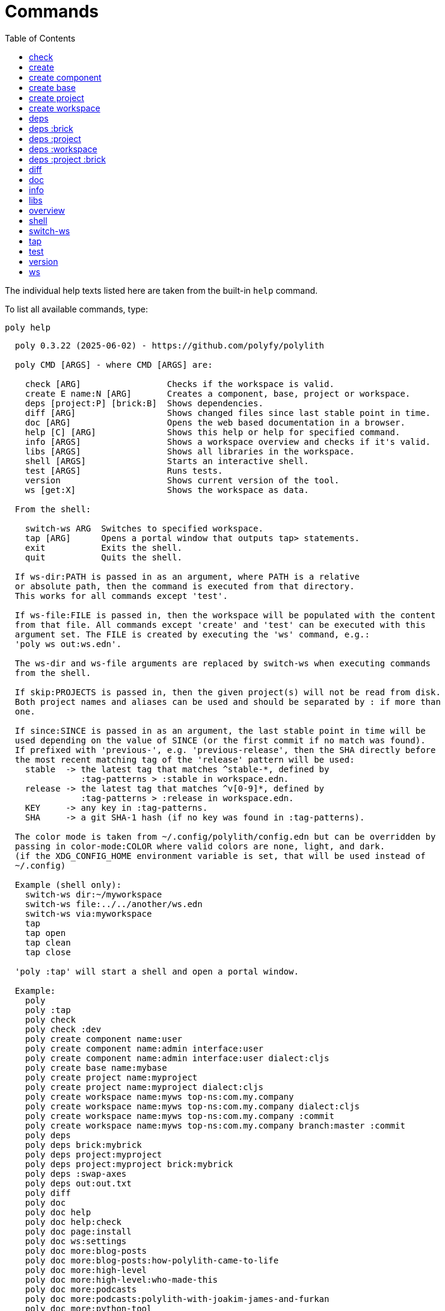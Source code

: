 = Commands
:toc:

// This code is generated (do not update manually).

The individual help texts listed here are taken from the built-in `help` command.

To list all available commands, type:

[source,shell]
----
poly help
----

[source,text]
----
  poly 0.3.22 (2025-06-02) - https://github.com/polyfy/polylith

  poly CMD [ARGS] - where CMD [ARGS] are:

    check [ARG]                 Checks if the workspace is valid.
    create E name:N [ARG]       Creates a component, base, project or workspace.
    deps [project:P] [brick:B]  Shows dependencies.
    diff [ARG]                  Shows changed files since last stable point in time.
    doc [ARG]                   Opens the web based documentation in a browser.
    help [C] [ARG]              Shows this help or help for specified command.
    info [ARGS]                 Shows a workspace overview and checks if it's valid.
    libs [ARGS]                 Shows all libraries in the workspace.
    shell [ARGS]                Starts an interactive shell.
    test [ARGS]                 Runs tests.
    version                     Shows current version of the tool.
    ws [get:X]                  Shows the workspace as data.

  From the shell:

    switch-ws ARG  Switches to specified workspace.
    tap [ARG]      Opens a portal window that outputs tap> statements.
    exit           Exits the shell.
    quit           Quits the shell.

  If ws-dir:PATH is passed in as an argument, where PATH is a relative
  or absolute path, then the command is executed from that directory.
  This works for all commands except 'test'.

  If ws-file:FILE is passed in, then the workspace will be populated with the content
  from that file. All commands except 'create' and 'test' can be executed with this
  argument set. The FILE is created by executing the 'ws' command, e.g.:
  'poly ws out:ws.edn'.

  The ws-dir and ws-file arguments are replaced by switch-ws when executing commands
  from the shell.

  If skip:PROJECTS is passed in, then the given project(s) will not be read from disk.
  Both project names and aliases can be used and should be separated by : if more than
  one.

  If since:SINCE is passed in as an argument, the last stable point in time will be
  used depending on the value of SINCE (or the first commit if no match was found).
  If prefixed with 'previous-', e.g. 'previous-release', then the SHA directly before
  the most recent matching tag of the 'release' pattern will be used:
    stable  -> the latest tag that matches ^stable-*, defined by
               :tag-patterns > :stable in workspace.edn.
    release -> the latest tag that matches ^v[0-9]*, defined by
               :tag-patterns > :release in workspace.edn.
    KEY     -> any key in :tag-patterns.
    SHA     -> a git SHA-1 hash (if no key was found in :tag-patterns).

  The color mode is taken from ~/.config/polylith/config.edn but can be overridden by
  passing in color-mode:COLOR where valid colors are none, light, and dark.
  (if the XDG_CONFIG_HOME environment variable is set, that will be used instead of
  ~/.config)

  Example (shell only):
    switch-ws dir:~/myworkspace
    switch-ws file:../../another/ws.edn
    switch-ws via:myworkspace
    tap
    tap open
    tap clean
    tap close

  'poly :tap' will start a shell and open a portal window.

  Example:
    poly
    poly :tap
    poly check
    poly check :dev
    poly create component name:user
    poly create component name:admin interface:user
    poly create component name:admin interface:user dialect:cljs
    poly create base name:mybase
    poly create project name:myproject
    poly create project name:myproject dialect:cljs
    poly create workspace name:myws top-ns:com.my.company
    poly create workspace name:myws top-ns:com.my.company dialect:cljs
    poly create workspace name:myws top-ns:com.my.company :commit
    poly create workspace name:myws top-ns:com.my.company branch:master :commit
    poly deps
    poly deps brick:mybrick
    poly deps project:myproject
    poly deps project:myproject brick:mybrick
    poly deps :swap-axes
    poly deps out:out.txt
    poly diff
    poly doc
    poly doc help
    poly doc help:check
    poly doc page:install
    poly doc ws:settings
    poly doc more:blog-posts
    poly doc more:blog-posts:how-polylith-came-to-life
    poly doc more:high-level
    poly doc more:high-level:who-made-this
    poly doc more:podcasts
    poly doc more:podcasts:polylith-with-joakim-james-and-furkan
    poly doc more:python-tool
    poly doc more:slack
    poly doc more:videos
    poly doc more:videos:polylith-in-a-nutshell
    poly doc more:workspaces:realworld
    poly help
    poly help info
    poly help create
    poly help create component
    poly help create base
    poly help create project
    poly help create workspace
    poly help deps
    poly help deps :project
    poly help deps :brick
    poly help deps :project :brick
    poly help deps :workspace
    poly info
    poly info +
    poly info :loc
    poly info since:65a7918
    poly info since:head
    poly info since:head~1
    poly info since:stable
    poly info since:release
    poly info since:previous-release
    poly info skip:dev
    poly info skip:dev:myproject
    poly info project:myproject
    poly info project:myproject:another-project
    poly info brick:mycomponent
    poly info brick:mycomponent:mybase
    poly info color-mode:none
    poly info :project
    poly info :dev
    poly info :project :dev
    poly info :all
    poly info :all-bricks
    poly info out:info.txt
    poly info ws-dir:another-ws
    poly info ws-file:ws.edn
    poly libs
    poly libs :compact
    poly libs :outdated
    poly libs :update
    poly libs :update libraries:metosin/malli:zprint/zprint
    poly libs out:libs.txt
    poly shell
    poly shell :tap
    poly shell :all
    poly test
    poly test :project
    poly test :all-bricks
    poly test :all
    poly test project:proj1
    poly test project:proj1:proj2
    poly test brick:mycomponent
    poly test brick:mycomponent:mybase
    poly test :dev
    poly test :project :dev
    poly test :all-bricks :dev
    poly test :all :dev
    poly test with:default:kaocha-test-runner
    poly version
    poly ws
    poly ws get:keys
    poly ws get:count
    poly ws get:configs
    poly ws get:settings
    poly ws get:user-input:args
    poly ws get:user-input:args:0
    poly ws get:settings:keys
    poly ws get:components:keys
    poly ws get:components:count
    poly ws get:components:mycomp:lines-of-code
    poly ws get:settings:vcs:polylith :latest-sha
    poly ws get:settings:vcs:polylith :latest-sha branch:master
    poly ws get:changes:changed-or-affected-projects skip:dev color-mode:none
    poly ws out:ws.edn
----

[#check]
=== check

[source,text]
----
  Validates the workspace.

  poly check [:dev]

  Prints 'OK' and returns 0 if no errors were found.
  If errors or warnings were found, show messages and return the error code,
  or 0 if only warnings. If internal errors, 1 is returned.

  Error 101 - Illegal dependency on namespace.
    Triggered if a :require statement refers to a component namespace
    other than interface. Examples of valid namespaces:
     - com.my.company.mycomponent.interface
     - com.my.company.mycomponent.interface.subns
     - com.my.company.mycomponent.interface.my.subns

  Error 102 - Function or macro is defined twice.
    Triggered if a function or macro is defined twice in the same namespace.

  Error 103 - Missing definitions.
    Triggered if a def, defn or defmacro definition exists in one component's
    interface but is missing in another component that uses the same interface.

  Error 104 - Circular dependencies.
    Triggered if circular dependencies were detected, e.g.:
    Component A depends on B that depends on A (A > B > A), or A > B > C > A.

  Error 105 - Illegal name sharing.
    Triggered if a base has the same name as a component or interface.
    Projects and profiles can be given any name.

  Error 106 - Multiple components that share the same interfaces in a project.
    Triggered if a project contains more than one component that shares the
    same interface.

  Error 107 - Missing components in project.
    Triggered if a component depends on an interface that is not included in the
    project. The solution is to add a component to the project that
    implements the interface.

  Error 108 - Components with an interface that is implemented by more than one
              component are not allowed for the development project.
    The solution is to remove the component from the development project
    and define the deps/paths for each component in separate profiles
    (including test paths).

  Error 109 - Invalid test runner configuration for some projects.
    The value of the optional :create-test-runner key under [:test] or
    [:projects "some-project-name" :test] in workspace.edn must be either
    nil, :default, or a fully qualified symbol referring to a function on
    the poly tool's classpath, which can take a single argument and must return
    an instance of polylith.clj.core.test-runner-contract.interface/TestRunner.

  Error 110 - Invalid config file.
    Triggered if a deps.edn file for a brick or project is invalid.
    It's allowed to omit the deps.edn file entirely, except for development,
    and in that case the brick/project will be ignored.

  Error 111 - Unreadable namespace in brick/project.
    Triggered if a namespace can't be parsed for a brick or project.
    The solution is to fix the invalid namespace (add it if missing)
    or move the file from 'src' to 'resources' or from 'test' to 'test-resources'.

  Error 112 - Illegal dependency on brick.
    Triggered if a brick depends on a brick from its deps.edn config file.
    The solution is to remove the dependency and specify the brick in the
    projects in which it is used.

  Warning 201 - Mismatching argument lists in function or macro.
    Triggered if a function or macro is defined in the interface for a component
    but also defined in the same interface for another component but with a
    different argument list.

  Warning 202 - Missing paths in project.
    Triggered if a path in a project doesn't exist on disk.
    The solution is to add the file or directory, or to remove the path.

  Warning 203 - Path exists in both dev and profile.
    It's discouraged to have the same path in both the development project
    and a profile. The solution is to remove the path from dev or the profile.

  Warning 205 - Non top namespace was found in brick.
    Triggered if a namespace in a brick doesn't start with the top namespaces
    defined in :top-namespace in ./workspace.edn.
    Files that are put in 'resources' or 'test-resources' are not checked.

  Warning 207 - Unnecessary components were found in project.
    Triggered if components were defined in a project that are not used by any of
    its bricks. Development is only checked if :dev is passed in and is only performed
    by the check command (not test and info). To ignore this warning, put the component
    name in the :necessary vector for a project in :projects in ./workspace.edn.
    See an example here: https://github.com/polyfy/polylith/blob/master/workspace.edn
----

[#create]
=== create

[source,text]
----
  Creates a component, base, project or workspace.

  poly create TYPE [ARGS]

    TYPE = c[omponent] -> Creates a component.
           b[ase]      -> Creates a base.
           p[roject]   -> Creates a project.
           w[orkspace] -> Creates a workspace.

    ARGS = Varies depending on TYPE.

  To get help for a specific TYPE, execute 'poly help create TYPE'.

  Example:
    poly create component name:user
    poly create component name:admin interface:user
    poly create base name:mybase
    poly create project name:myproject
    poly create workspace name:myws top-ns:com.my.company
    poly create workspace name:myws top-ns:com.my.company branch:master
----

[#create-component]
=== create component

[source,text]
----
  Creates a component.

  poly create component name:NAME [interface:INTERFACE] [dialect:DIALECT] [:git-add]

    NAME = The name of the component to create.

    DIALECT = The value is sent to Selmer when the component is created.

    :git-add = If :vcs > :auto-add in workspace.edn is set to false,
               then we can pass in this flag instead, to explicitly add the
               created files to git.

    INTERFACE = The name of the interface (namespace) or NAME if not given.

  Example:
    poly create component name:user
    poly create component name:user dialect:cljs
    poly create component name:user :git-add
    poly create component name:admin interface:user
----

[#create-base]
=== create base

[source,text]
----
  Creates a base.

  poly create base name:NAME [dialect:DIALECT] [:git-add]

    NAME    = The name of the base to create.

    DIALECT = The value is sent to Selmer when the base is created.

    :git-add = If :vcs > :auto-add in workspace.edn is set to false,
               then we can pass in this flag instead, to explicitly add the
               created files to git.

  Example:
    poly create base name:mybase
    poly create base name:mybase dialect:cljs
    poly create base name:mybase :git-add
----

[#create-project]
=== create project

[source,text]
----
  Creates a project.

  poly create project name:NAME [dialect:DIALECT] [:git-add]
    NAME = The name of the project to create.

    DIALECT = The value is sent to Selmer when the project is created.

    :git-add = If :vcs > :auto-add in workspace.edn is set to false,
               then we can pass in this flag instead, to explicitly add the
               created files to git.

  Example:
    poly create project name:myproject
    poly create project name:myproject dialect:cljs
    poly create project name:myproject :git-add
----

[#create-workspace]
=== create workspace

[source,text]
----
  Creates a workspace in current directory. If the workspace is created within
  an existing git repo, then that repository will be used. If the workspace is
  created outside a git repo, then you have two alternatives:

  1. Pass in :commit and let the tool initiate the repository and commit the files
     for you, using these commands:
       git init
       git add .
       git commit -m "Workspace created."

  2. Initiate the workspace manually by executing commands similar to the ones above.

  poly create workspace [name:NAME] top-ns:TOP-NAMESPACE [dialect:DIALECT] [:commit] [branch:BRANCH]

    NAME = The name of the workspace to create, which must be given
           if created outside a git repository. Otherwise it's optional.

    TOP-NAMESPACE = The top namespace name.

    DIALECT = The value is sent to Selmer when the project is created.

    BRANCH = The name of the branch, or the default git main branch if not given.

  Example:
    poly create workspace name:myws top-ns:com.my.company
    poly create workspace name:myws top-ns:com.my.company dialect:cljs
    poly create workspace name:myws top-ns:com.my.company :commit
    poly create workspace name:myws top-ns:com.my.company branch:master :commit
----

[#deps]
=== deps

[source,text]
----
  Shows dependencies.

  poly deps [project:PROJECT] [brick:BRICK] [out:FILENAME]

    (omitted) = Shows workspace dependencies.

    PROJECT = Shows dependencies for the given project.

    BRICK = Shows dependencies for the given brick.

    FILENAME = The name of the text file to create, containing the
               output from this command.

  To get help for a specific diagram, type:
    poly help deps ARGS:

      ARGS = :brick           Help for the brick diagram.
             :project         Help for the project diagram.
             :project :brick  Help for the project/brick diagram.
             :workspace       Help for the workspace diagram.

  Example:
    poly deps
    poly deps brick:mybrick
    poly deps project:myproject
    poly deps project:myproject brick:mybrick
    poly deps out:deps.txt
----

[#deps-brick]
=== deps :brick

[source,text]
----
  Shows dependencies for selected brick.

  poly deps brick:BRICK [out:FILENAME]

    BRICK = The name of the brick to show dependencies for.

    FILENAME = The name of the text file to create, containing the
               output from this command.

  used by  <  user  >  uses
  -------              ----
  payer                util

  In this example, user is used by payer and it uses util itself.
  If a brick or interface ends with '(t)' then it indicatest that
  it's only used from the test context.

  Example:
    poly deps brick:mybrick
    poly deps brick:mybrick out:deps.txt
----

[#deps-project]
=== deps :project

[source,text]
----
  Shows dependencies for selected project.

  poly deps project:PROJECT [out:FILENAME]

    PROJECT = The project name or alias to show dependencies for.

    FILENAME = The name of the text file to create, containing the
               output from this command.

         p
         a  u  u
         y  s  t
         e  e  i
  brick  r  r  l
  --------------
  payer  .  x  t
  user   .  .  x
  util   .  .  .
  cli    x  +  +

  When the project is known, we also know which components are used.

  In this example, payer uses user in the src context, and util only
  in the test context. user uses util, and cli uses payer. The 't'
  means that payer is only used in the test context by user. The +
  signs mark indirect dependencies, while - signs (not present here)
  mark indirect dependencies in the test context. Here the cli base
  depends on user and util, via 'cli > payer > user' and
  'cli > payer > util'. Each usage comes from at least one :require
  statement in the brick.

  Example:
    poly deps project:myproject
    poly deps project:myproject out:deps.txt
----

[#deps-workspace]
=== deps :workspace

[source,text]
----
  Shows dependencies for the workspace.

  poly deps [:swap-axes] [out:FILENAME]

    :swap-axes = Swaps the diagram's x and y axes.

    FILENAME   = The name of the text file to create, containing the
                 output from this command.

         p
         a  u  u
         y  s  t
         e  e  i
  brick  r  r  l
  --------------
  payer  .  x  t
  user   .  .  x
  util   .  .  .
  cli    x  .  .

  In this example, payer uses user from the src context, and util from
  the test context (indicated by 't'). user uses util and cli uses payer.
  Each usage comes from at least one :require statement in the brick.

  Example:
    poly deps
    poly deps :swap-axes
    poly deps out:deps.txt
----

[#deps-project-brick]
=== deps :project :brick

[source,text]
----
  Shows dependencies for selected brick and project.

  poly deps project:PROJECT brick:BRICK [out:FILENAME]

    PROJECT = The project (name or alias) to show dependencies for.

    BRICK = The brick to show dependencies for.

    FILENAME = The name of the text file to create, containing the
               output from this command.

  used by  <  user  >  uses
  -------              ----
  payer                util

  In this example, user is used by payer and it uses util itself.
  If a brick ends with '(t)' then it indicatest that it's only used
  from the test context.

  Example:
    poly deps project:myproject brick:mybrick
    poly deps project:myproject brick:mybrick out:deps.txt
----

[#diff]
=== diff

[source,text]
----
  Shows changed files since the most recent stable point in time.

  poly diff [since:SINCE]

  If since:SINCE is passed in as an argument, the last stable point in time will be
  used depending on the value of SINCE (or the first commit if no match was found).

  If prefixed with 'previous-', e.g. 'previous-release', then the SHA directly before
  the most recent matching tag of the 'release' pattern will be used:
    stable  -> the latest tag that matches ^stable-*, defined by
               :tag-patterns > :stable in workspace.edn.
    release -> the latest tag that matches ^v[0-9]*, defined by
               :tag-patterns > :release in workspace.edn.
    KEY     -> any key in :tag-patterns.
    SHA     -> a git SHA-1 hash (if no key was found in :tag-patterns).

  Internally, it executes 'git diff SHA --name-only' where SHA is the SHA-1
  of the first commit in the repository, or the SHA-1 of the most recent tag
  that matches the default pattern '^stable-*' or the passed in since:SINCE.

  Stable points are normally set by the CI server or by individual developers,
  e.g. Lisa, with 'git tag -f stable-lisa'.

  The pattern can be changed in :tag-patterns in workspace.edn.

  The way the latest tag is found is by taking the first line that matches the
  '^stable-*' regular expression, or if no match was found, the first commit in
  the repository:
    git log --pretty=format:'%H %d'

  Here is a compact way of listing all the commits including tags:
    git log --pretty=oneline

  Example:
    poly diff
    poly diff since:65a7918
    poly diff since:head
    poly diff since:head~1
    poly diff since:stable
    poly diff since:release
    poly diff since:previous-release
----

[#doc]
=== doc

[source,text]
----
  Opens a help page in a web browser.

  poly doc [ARG]

    ARG = (omitted)    -> Opens the poly tool readme (first page).

          help:COMMAND -> Opens the help for the given poly COMMAND,
                          or the overall help if not given.

          page:PAGE    -> Opens the given PAGE of the poly tool documentation.

          ws:KEY       -> Opens the workspace structure section of the poly tool
                          documentation, and scrolls to the KEY section.

          more:TYPE    -> Opens the given blog-post, podcast, video, et cetera.

  Example:
    poly doc
    poly doc help
    poly doc help:check
    poly doc page:install
    poly doc ws:settings
    poly doc more:blog-posts
    poly doc more:blog-posts:how-polylith-came-to-life
    poly doc more:high-level
    poly doc more:high-level:who-made-this
    poly doc more:podcasts
    poly doc more:podcasts:polylith-with-joakim-james-and-furkan
    poly doc more:python-tool
    poly doc more:slack
    poly doc more:videos
    poly doc more:videos:polylith-in-a-nutshell
    poly doc more:workspaces:realworld
----

[#info]
=== info

[source,text]
----
  Shows workspace information.

  poly info [:loc] [out:FILENAME]

    :loc     = Shows the number of lines of code for each brick and project.

    FILENAME = The name of the text file to create, containing the output from
               this command.

  All the arguments used by the 'test' command can also be used as a way to see
  what tests will be executed.

    stable since: dec73ec | stable-lisa

    projects: 2   interfaces: 3
    bases:    1   components: 4

    active profiles: default

    project       alias  status   dev  admin
    ---------------------------   ----------
    command-line  cl      ---     ---   --
    development   dev     s--     s--   --

    interface  brick    cl    dev  admin
    -----------------   ---   ----------
    payer      payer    s--   st-   --
    user       admin    s--   ---   s-
    user       user *   ---   st-   --
    util       util     s--   st-   --
    -          cli      s--   st-   --

  This example shows a sample workspace. Let's go through each section:

  1. stable since: dec73ec | stable-lisa

     Shows the most recent commit marked as stable, or the last release if
     since:release or since:previous-release was given, or the first commit
     in the repository if no tag was found, followed by the tag (if found).
     More information can be found in the 'diff' command help.

  2. projects: 2   interfaces: 3
     bases:    1   components: 4

     Shows how many projects, bases, components and interfaces there are
     in the workspace.

  3. active profiles: default

     Shows the names of active profiles. The profile paths are merged into the
     development project. A profiles is an alias in ./deps.edn that starts
     with a +. If no profile is selected, the default profile is automatically
     selected.

     Profiles are activated by passing them in by name (prefixed with '+'), e.g.:
       poly info +admin +onemore

     To deactivate all the profiles, and stop 'default' from being merged into
     the development project, type:
       poly info +

  4. project       alias  status   dev  admin
     ---------------------------   ----------
     command-line  cl      ---     ---   --
     development   dev     s--     s--   --

    This table lists all projects. The 'project' column shows the name
    of the projects, which are the directory names under the 'projects',
    directory except for 'development' that stores its code under the
    'development' directory. If any file within the project directory has
    changed, then it will be marked with a *. If that's not the case, but
    any of the included bricks are changed, then it will be marked with a +.

    The 'deps.edn' config files are stored under each project, except for
    the development project that stores it at the workspace root.

    Aliases are configured in :projects in ./workspace.edn.

    The 'status' column has three flags with different meaning:
      s--  The project has a 'src' directory, e.g.
           'projects/command-line/src'.
      -t-  The project has a 'test' directory, e.g.
           'projects/command-line/test'.
      --x  The project tests (its own) are marked for execution.

    To show the 'resources' directory, also pass in :r or :resources, e.g.
    'poly info :resources':
      s---  The project has a 'src' directory, e.g.
            'projects/command-line/src'.
      -r--  The project has a 'resources' directory, e.g.
            'projects/command-line/resources'.
      --t-  The project has a 'test' directory, e.g.
            'projects/command-line/test'
      ---x  The project tests (its own) are marked for execution.

    The dev column has three flags with different meaning:
      s--  The project's 'src' directory, e.g.
           'development/src' is added to './deps.edn'
      -t-  The project's 'test' directory, e.g.
           'development/test' is added to './deps.edn'
      --x  The project tests are marked for execution from development.

    The last admin column, is a profile:
      s-  The profile contains a path to the 'src' directory, e.g.
          'projects/command-line/src'.
      -t  The profile contains a path to the 'test' directory, e.g.
          'projects/command-line/test'.

    If also passing in :r or :resources, e.g. 'poly info :resources':
      s--  The profile contains a path to the 'src' directory, e.g.
           'projects/command-line/src'.
      -r-  The profile contains a path to the 'resources' directory, e.g.
           'projects/command-line/resources'.
      --t  The profile contains a path to the 'test' directory, e.g.
           'projects/command-line/test'.

  5. interface  brick    cl    dev  admin
     -----------------   ---   ----------
     payer      payer    s--   st-   --
     user       admin    s--   ---   st
     user       user *   ---   st-   --
     util       util     s--   st-   --
     -          cli      s--   st-   --

    This table lists all bricks and in which projects and profiles they are
    added to.

    The 'interface' column shows what interface the component has. The name
    is the first namespace after the top namespace, e.g.:
    com.my.company.user.interface

    The 'brick' column shows the name of the brick, in green if a component or
    blue if a base. Each component lives in a directory under the 'components'
    directory and each base lives under the 'bases' directory. If any file for
    a brick has changed since the last stable point in time, it will be marked
    with an asterisk, * (user in this example).

    The changed files can be listed by executing 'poly diff'.

    The next cl column is the command-line project that lives under the
    'projects' directory. Each line in this column says whether a brick is
    included in the project or not.
    The flags mean:
      s--  The project contains a path to the 'src' directory, e.g.
           'components/user/src' (or is indirectly added by a :local/root).
      -t-  The project contains a path to the 'test' directory, e.g.
           'components/user/test' (or is indirectly added by a :local/root).
      --x  The brick is marked to be executed from this project.

    If :r or :resources is also passed in:
      s---  The project contains a path to the 'src' directory, e.g.
            'components/user/src' (or is indirectly added by a :local/root).
      -r--  The project contains a path to the 'resources' directory, e.g.
            'components/user/resources' (or is indirectly added by a :local/root).
      --t-  The project contains a path to the 'test' directory, e.g.
            'components/user/test' (or is indirectly added by a :local/root).
      ---x  The brick is marked to be executed from this project.

    The next group of columns, dev admin, is the development project with
    its profiles. If passing in a plus with 'poly info +' then it will also show
    the default profile. The flags for the dev project works the same
    as for cl.

    The flags for the admin profile means:
      s-  The profile contains a path to the 'src' directory, e.g.
          'components/user/src'.
      -t  The profile contains a path to the 'test' directory, e.g.
          'components/user/test'

  It's not enough that a path has been added to a project to show an 'x',
  the file or directory must also exist.

  If any warnings or errors were found in the workspace, they will be listed at
  the end, see the 'check' command help, for a complete list of validations.

  Example:
    poly info
    poly info :loc
    poly info since:release
    poly info since:previous-release
    poly info project:myproject
    poly info project:myproject:another-project
    poly info brick:mycomponent
    poly info brick:mycomponent:mybase
    poly info color-mode:none
    poly info :project
    poly info :dev
    poly info :project :dev
    poly info :all
    poly info :all-bricks
    poly info out:info.txt
    poly info ws-dir:another-ws
    poly info ws-file:ws.edn
----

[#libs]
=== libs

[source,text]
----
  Shows all libraries that are used in the workspace.

  poly libs [:compact] [:outdated] [:update] [libraries:LIBS] [out:FILENAME]

    :compact  = Shows the table in a more compact way.

    :outdated = Shows the latest version of each library, or blank if up to date.

    :update   = Updates all libraries to the latest version. If LIBS is given,
                then only update selected libraries.
                Old library versions can be kept by giving the library as a symbol in
                :keep-lib-versions for bricks and projects in workspace.edn.

    FILENAME  = The name of the text file to create, containing the
                output from this command.
                                                                                 u  u
                                                                                 s  t
                                                                                 e  i
    library                 version    type      KB   cl   dev  default  admin   r  l
    -----------------------------------------------   --   -------------------   ----
    antlr/antlr             2.7.7      maven    434   x     x      -       -     .  x
    clj-time                0.15.2     maven     23   x     x      -       -     x  .
    org.clojure/clojure     1.10.1     maven  3,816   x     x      -       -     .  .
    org.clojure/tools.deps  0.16.1264  maven     46   x     x      -       -     .  .

  In this example we have four libraries used by the cl and dev projects.
  If any of the libraries are added to the default or admin profiles, they will appear
  as an x in these columns. Remember that src and test sources live together in a
  profile, which is fine because they are only used from the development project.

  The x for the cl and dev columns says that the library is part of the src scope.
  If a library is only used from the test scope, then it's marked with a 't'.
  A library used in the test scope, can either be specified directly by the project
  itself via :aliases > :test > :extra-deps or indirectly via included bricks in
  :deps > :local/root which will be picked up and used by the 'test' command.

  The x in the user column, tells that clj-time is used by that component
  by having it specified in its 'deps.edn' file as a src dependency.
  If a dependency is only used from the test scope, then it will turn up as a t.

  Libraries can also be selected per project and it's therefore possible to have
  different versions of the same library in different projects (if needed).
  Use the :override-deps key in the project's 'deps.edn' file to explicitly set
  a version for one or several libraries in a project.

  The 'type' column says in what way the dependency is included, e.g.:
   - maven: clj-time/clj-time {:mvn/version "0.15.2"}
   - local: clj-time {:local/root "/local-libs/clj-time-0.15.2.jar"}
   - git:   clj-time/clj-time {:git/url "https://github.com/clj-time/clj-time.git"
                               :sha     "d9ed4e46c6b42271af69daa1d07a6da2df455fab"}

  The KB column shows the size in kilobytes, which is the size of the jar
  file for Maven and Local dependencies, and the size of all files in the
  ~/.gitlibs/libs/YOUR-LIBRARY directory for Git dependencies.

  Example:
    poly libs
    poly libs :compact
    poly libs :outdated
    poly libs :update
    poly libs :update libraries:metosin/malli:zprint/zprint
    poly libs out:libs.txt
    poly doc page:libraries
----

[#overview]
=== overview

[source,text]
----
  Shows the output from the info, deps, and libs commands, side by side.
  This command is mainly used to generate an image for our documentation
  and is only available from the polyx tool.

  We can duplicate the :poly alias in ./deps.edn and rename it to :polyx and
  change :deps/root to "projects/polyx" to get access to the :polyx command.

  poly overview [:no-changes] [out:FILENAME]

    (omitted)  = Shows the output.

    :no-changes = Shows the output as if there were no changes in the workspace.

    FILENAME = Creates a text or image file based on the output.
               If FILENAME ends with .txt, then the file will contain
               the output as text. If FILENAME ends with .bmp, .wbmp, .gif,
               .png, .jpeg, .jpg, .png, .tif, or .tiff, then the file will be
               generated as an image.

  Example:
    clojure -M:polyx overview
    clojure -M:polyx overview out:overview.png
    clojure -M:polyx overview out:overview.jpg :no-changes
----

[#shell]
=== shell

[source,text]
----
  Starts an interactive shell with the name of the selected workspace, e.g.:
    myworkspace$>

  poly [shell] [:all] [:tap]

    :all = The autocomplete will suggest all available arguments,
           including rarely used ones.

    :tap = A Portal window that outputs tap> statements is opened.

  From here we can execute any poly command, e.g.:
    myworkspace$> info

  We can also use the built in autocomplete, e.g.:
    myworkspace$> i

  ...and when pressing the <tab> key, the 'i' is completed to 'info'.

  This works for both commands and arguments, and is context sensitive.
  If we for example type:
    myworkspace$> deps brick:mybrick project:

  ...and press <tab>, it will only suggest projects that include 'mybrick'.

  Arguments that start with a : can be selected by just typing their name,
  e.g. 'l' will select ':loc'. To distinguish between 'project:PROJECT' and
  ':project' we need to type ':p' to select ':project'.

  From the shell we also have access to these commands:
    switch-ws ARG  Switches to selected workspace.
    tap [ARG]      Opens (or closes/cleans) a portal window that outputs tap>
                   statements.
    exit           Exits the shell.
    quit           Quits the shell.

  It's also possible to start a shell and switch to a workspace at the same time,
  e.g.:
    poly shell ws-dir:examples/doc-example
    poly shell ws-file:realworld.edn

  An alternative way of exiting the shell is by pressing <ctrl>+C or <ctrl>+D.

  Example:
    poly shell
    poly shell :all
    poly shell :tap
    poly shell :all :tap
    poly doc page:shell
----

[#switch-ws]
=== switch-ws

[source,text]
----
  Selects which workspace to be used by commands executed from the shell.
  After we have switched workspace, all subsequent commands will append either
  ws-dir:DIR or ws-file:FILE, depending on whether we switch to a directory or a file.

  switch-ws [dir:DIR] [file:FILE] [via:SHORTCUT]

    DIR = Switches to the given workspace directory.
          The prompt will be prefixed with 'dir:' to show this.

    FILE = Switches to the workspace specified in the selected file,
           created by something like 'poly ws out:ws.edn'.
           The prompt will be prefixed with 'file:' to show this.

    SHORTCUT = Switches to the workspace specified under the :ws-shortcuts key in
               ~/.config/polylith/config.edn

  Example:
    switch-ws dir:~/myworkspace
    switch-ws file:../../another/ws.edn
    switch-ws via:myworkspace
----

[#tap]
=== tap

[source,text]
----
  Opens (or closes/cleans) a portal window (https://github.com/djblue/portal)
  where tap> statements are sent to. This command is used from the shell and
  is mainly used internally when developing the poly tool itself.

  tap [ARG]

    ARG = (omitted)  Opens a portal window.
          open       Opens a portal window.
          close      Closes the portal window
          clear      Clears the portal window

  Example:
    tap
    tap open
    tap clean
    tap close
    doc page:tap
----

[#test]
=== test

[source,text]
----
  Executes brick and/or project tests.

  poly test [ARGS]

  The brick tests are executed from all projects they belong to except for the
  development project (if not :dev is passed in):

  ARGS              Tests to execute
  ----------------  -------------------------------------------------------------
  (omitted)         All brick tests that are directly or indirectly changed.

  :project          All brick tests that are directly or indirectly changed +
                    tests for changed projects.

  :all-bricks       All brick tests.

  :all              All brick tests + all project tests (except development).

  with:CONFIG       Merges the CONFIG configuration snippet(s) from :test-configs
                    in workspace.edn to the :test key. More than one CONFIG can be
                    selected. See https://github.com/polyfy/polylith/blob/master/
                    examples/test-runners/workspace.edn as example.


  To also execute the brick tests from the development project, pass in :dev:

  ARGS              Tests to execute
  ----------------  -------------------------------------------------------------
  :dev              All brick tests that are directly or indirectly changed,
                    executed from all projects (development included).

  :project :dev     All brick tests that are directly or indirectly changed,
                    executed from all projects (development included) +
                    tests for changed projects (development included).

  :all-bricks :dev  All brick tests, executed from all projects
                    (development included).

  :all :dev         All brick tests, executed from all projects
                    (development included) + all project tests
                    (development included).

  Projects can also be explicitly selected with e.g. project:proj1 or
  project:proj1:proj2.

  We can also specify which bricks to include, by listing them like this:
  brick:mycomponent:another-component:mybase

  Example:
    poly test
    poly test :project
    poly test :all-bricks
    poly test :all
    poly test project:proj1
    poly test project:proj1:proj2
    poly test brick:mycomponent
    poly test brick:mycomponent:mybase
    poly test :dev
    poly test :project :dev
    poly test :all-bricks :dev
    poly test :all :dev
    poly test with:default:kaocha-test-runner
    poly doc page:testing
    poly doc page:test-runners
----

[#version]
=== version

[source,text]
----
  poly version

  Prints out:
    - the tool name ('poly' or 'polyx')
    - the version (major.minor.patch)
    - the revision (SNAPSHOT if a shapshot release, otherwise empty)
    - snapshot sequence number (if a snapshot release)
    - the date (year-month-day)

  Example of a final release:
    poly 0.2.18 (2023-09-27)

  Example of a snapshot release:
    poly 0.2.18-SNAPSHOT #1 (2023-09-15)

  The poly tool does not only version control releases but also the public API,
  the workspace structure, and the test runner API, which we can read more about
  by executing:
    poly doc ws:version
----

[#ws]
=== ws

[source,text]
----
  Prints or writes the workspace as data.

  poly ws [get:ARG] [out:FILE] [branch:BRANCH] [:latest-sha]

    ARG = keys  -> Lists the keys for the data structure:
                   - If it's a hash map, it returns all its keys.
                   - If it's a list and its elements are hash maps,
                     it returns a vector with all the :name keys.

          count -> Counts the number of elements.

          KEY   -> If applied to a hash map, it returns the value of the KEY.
                   If applied to a list of hash maps, it returns the hash map with
                   a matching :name. Projects are also matched against :alias
                   e.g. 'dev' instead of 'development'.

          INDEX -> A list element can be looked up by INDEX.

          Several ARG keys can be given, separated by colon.
          Every new key goes one level deeper into the workspace data structure.

    FILE = Writes the output to the specified FILE. Will have the same effect
           as setting color-mode:none and piping the output to a file.

    BRANCH = Can be used together with :latest-sh to set the branch to use
             if other than 'main'.

    :latest-sha = if passed in, then settings:vcs:polylith:latest-sha will be set,
                  by retreiving the latest sha from the 'main' branch.
  Example:
    poly ws
    poly ws get:keys
    poly ws get:count
    poly ws get:settings
    poly ws get:user-input:args
    poly ws get:user-input:args:0
    poly ws get:settings:keys
    poly ws get:components:keys
    poly ws get:components:count
    poly ws get:components:mycomp:lines-of-code
    poly ws get:settings:vcs:polylith :latest-sha
    poly ws get:settings:vcs:polylith :latest-sha branch:master
    poly ws out:ws.edn
    poly ws color-mode:none > ws.edn
    poly doc ws
    poly doc ws:components
----
